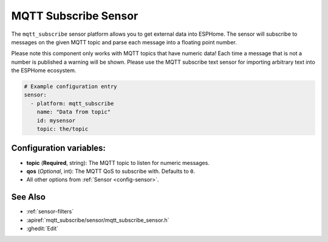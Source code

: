 MQTT Subscribe Sensor
=====================

.. seo::
    :description: Instructions for setting up MQTT subscribe sensors
    :image: mqtt.png
    :keywords: MQTT

The ``mqtt_subscribe`` sensor platform allows you to get external data into ESPHome.
The sensor will subscribe to messages on the given MQTT topic and parse each message into
a floating point number.

Please note this component only works with MQTT topics that have numeric data! Each time
a message that is not a number is published a warning will be shown. Please use the MQTT subscribe
text sensor for importing arbitrary text into the ESPHome ecosystem.

.. code-block:: yaml

    # Example configuration entry
    sensor:
      - platform: mqtt_subscribe
        name: "Data from topic"
        id: mysensor
        topic: the/topic

Configuration variables:
------------------------

- **topic** (**Required**, string): The MQTT topic to listen for numeric messages.
- **qos** (*Optional*, int): The MQTT QoS to subscribe with. Defaults to ``0``.
- All other options from :ref:`Sensor <config-sensor>`.

See Also
--------

- :ref:`sensor-filters`
- :apiref:`mqtt_subscribe/sensor/mqtt_subscribe_sensor.h`
- :ghedit:`Edit`
